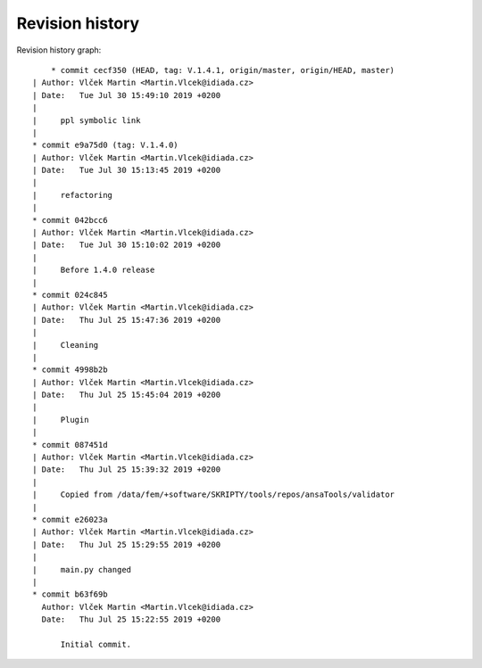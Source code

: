 
Revision history
================

Revision history graph::
    
       * commit cecf350 (HEAD, tag: V.1.4.1, origin/master, origin/HEAD, master)
   | Author: Vlček Martin <Martin.Vlcek@idiada.cz>
   | Date:   Tue Jul 30 15:49:10 2019 +0200
   | 
   |     ppl symbolic link
   |  
   * commit e9a75d0 (tag: V.1.4.0)
   | Author: Vlček Martin <Martin.Vlcek@idiada.cz>
   | Date:   Tue Jul 30 15:13:45 2019 +0200
   | 
   |     refactoring
   |  
   * commit 042bcc6
   | Author: Vlček Martin <Martin.Vlcek@idiada.cz>
   | Date:   Tue Jul 30 15:10:02 2019 +0200
   | 
   |     Before 1.4.0 release
   |  
   * commit 024c845
   | Author: Vlček Martin <Martin.Vlcek@idiada.cz>
   | Date:   Thu Jul 25 15:47:36 2019 +0200
   | 
   |     Cleaning
   |  
   * commit 4998b2b
   | Author: Vlček Martin <Martin.Vlcek@idiada.cz>
   | Date:   Thu Jul 25 15:45:04 2019 +0200
   | 
   |     Plugin
   |  
   * commit 087451d
   | Author: Vlček Martin <Martin.Vlcek@idiada.cz>
   | Date:   Thu Jul 25 15:39:32 2019 +0200
   | 
   |     Copied from /data/fem/+software/SKRIPTY/tools/repos/ansaTools/validator
   |  
   * commit e26023a
   | Author: Vlček Martin <Martin.Vlcek@idiada.cz>
   | Date:   Thu Jul 25 15:29:55 2019 +0200
   | 
   |     main.py changed
   |  
   * commit b63f69b
     Author: Vlček Martin <Martin.Vlcek@idiada.cz>
     Date:   Thu Jul 25 15:22:55 2019 +0200
     
         Initial commit.
